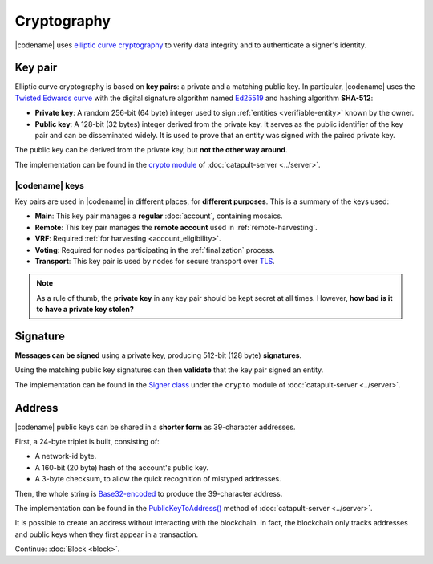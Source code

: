 ############
Cryptography
############

|codename| uses `elliptic curve cryptography <https://en.wikipedia.org/wiki/Elliptic-curve_cryptography>`__ to verify data integrity and to authenticate a signer's identity.

.. _keypair:

********
Key pair
********

Elliptic curve cryptography is based on **key pairs**: a private and a matching public key. In particular, |codename| uses the `Twisted Edwards curve <https://en.wikipedia.org/wiki/Twisted_Edwards_curve>`__ with the digital signature algorithm named `Ed25519 <https://ed25519.cr.yp.to>`__ and hashing algorithm **SHA-512**:

* **Private key**: A random 256-bit (64 byte) integer used to sign :ref:`entities <verifiable-entity>` known by the owner.

* **Public key**: A 128-bit (32 bytes) integer derived from the private key. It serves as the public identifier of the key pair and can be disseminated widely. It is used to prove that an entity was signed with the paired private key.

The public key can be derived from the private key, but **not the other way around**.

The implementation can be found in the `crypto module <https://github.com/nemtech/catapult-server/blob/main/src/catapult/crypto>`__  of :doc:`catapult-server <../server>`.

|codename| keys
===============

Key pairs are used in |codename| in different places, for **different purposes**. This is a summary of the keys used:

* **Main**: This key pair manages a **regular** :doc:`account`, containing mosaics.
* **Remote**: This key pair manages the **remote account** used in :ref:`remote-harvesting`.
* **VRF**: Required :ref:`for harvesting <account_eligibility>`.
* **Voting**: Required for nodes participating in the :ref:`finalization` process.
* **Transport**: This key pair is used by nodes for secure transport over `TLS <https://en.wikipedia.org/wiki/Transport_Layer_Security>`__.

.. note::

   As a rule of thumb, the **private key** in any key pair should be kept secret at all times. However, **how bad is it to have a private key stolen?**

   .. csv-table::
      :header: "Key", "Severity", "Impact"
      :widths: 20,20,60
      :delim: ;

      **Main**; 🔴 HIGH; Funds could be transferred to another account.
      **Remote**; 🟠 MED; Harmless to the account or the node. Easily reverted by linking another remote account. An attacker grabbing a large number of remote keys could gain a lot of harvesting power, influencing which blocks are added to the blockchain.
      **VRF**; 🟡 LOW; Harmless without the key used for harvesting.
      **Voting**; 🟠 MED; Harmless to the account or the node. Easily reverted by linking another voting account. An attacker grabbing more than 50% of the network's voting keys could influence block finalization.
      **Transport**; 🟡 LOW; An attacker could steal harvesting delegations away from the node, but harmless otherwise.

*********
Signature
*********

**Messages can be signed** using a private key, producing 512-bit (128 byte) **signatures**.

Using the matching public key signatures can then **validate** that the key pair signed an entity.

The implementation can be found in the `Signer class <https://github.com/nemtech/catapult-server/blob/main/src/catapult/crypto/Signer.cpp>`__ under the ``crypto`` module of :doc:`catapult-server <../server>`.

.. _address:

*******
Address
*******

|codename| public keys can be shared in a **shorter form** as 39-character addresses.

First, a 24-byte triplet is built, consisting of:

* A network-id byte.
* A 160-bit (20 byte) hash of the account's public key.
* A 3-byte checksum, to allow the quick recognition of mistyped addresses.

Then, the whole string is `Base32-encoded <https://en.wikipedia.org/wiki/Base32>`__ to produce the 39-character address.

The implementation can be found in the `PublicKeyToAddress() <https://github.com/nemtech/catapult-server/blob/main/src/catapult/model/Address.cpp>`__ method of :doc:`catapult-server <../server>`.

It is possible to create an address without interacting with the blockchain. In fact, the blockchain only tracks addresses and public keys when they first appear in a transaction.

Continue: :doc:`Block <block>`.
